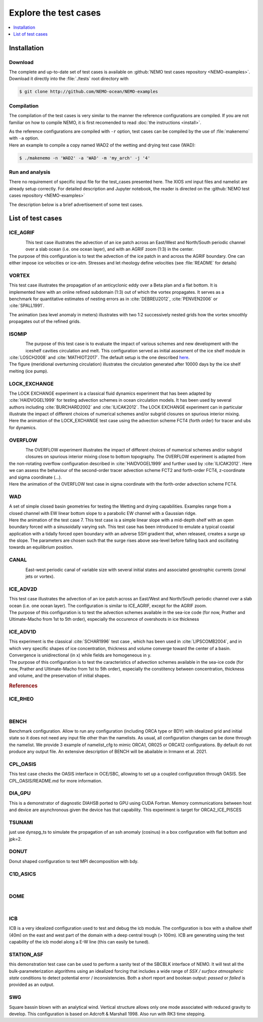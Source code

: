 **********************
Explore the test cases
**********************

.. todo::

   CANAL animated gif is missing

.. contents::
   :local:
   :depth: 1

Installation
============

Download
--------

| The complete and up-to-date set of test cases is available on
  :github:`NEMO test cases repository <NEMO-examples>`.
| Download it directly into the :file:`./tests` root directory with

.. code-block:: console

   $ git clone http://github.com/NEMO-ocean/NEMO-examples

Compilation
-----------

The compilation of the test cases is very similar to
the manner the reference configurations are compiled.
If you are not familiar on how to compile NEMO,
it is first recomended to read :doc:`the instructions <install>`.

| As the reference configurations are compiled with ``-r`` option,
  test cases can be compiled by the use of :file:`makenemo` with ``-a`` option.
| Here an example to compile a copy named WAD2 of the wetting and drying test case (WAD):

.. code-block:: console

   $ ./makenemo -n 'WAD2' -a 'WAD' -m 'my_arch' -j '4'

Run and analysis
----------------

There no requirement of specific input file for the test_cases presented here.
The XIOS xml input files and namelist are already setup correctly.
For detailed description and Jupyter notebook, the reader is directed on
the :github:`NEMO test cases repository <NEMO-examples>`

The description below is a brief advertisement of some test cases.

List of test cases
==================

ICE_AGRIF
---------

.. figure:: _static/ICE_AGRIF_UDIAG_43days_UM5.gif
   :width: 200px
   :align: left

   ..

| This test case illustrates the advection of an ice patch across
  an East/West and North/South periodic channel over a slab ocean (i.e. one ocean layer),
  and with an AGRIF zoom (1:3) in the center.
| The purpose of this configuration is to
  test the advection of the ice patch in and across the AGRIF boundary.
  One can either impose ice velocities or ice-atm.
  Stresses and let rheology define velocities (see :file:`README` for details)

VORTEX
------

.. figure:: _static/VORTEX_anim.gif
   :width: 200px
   :align: right

   ..

This test case illustrates the propagation of an anticyclonic eddy over a Beta plan and a flat bottom.
It is implemented here with an online refined subdomain (1:3) out of which the vortex propagates.
It serves as a benchmark for quantitative estimates of nesting errors as in :cite:`DEBREU2012`,
:cite:`PENVEN2006` or :cite:`SPALL1991`.

The animation (sea level anomaly in meters) illustrates with
two 1:2 successively nested grids how the vortex smoothly propagates out of the refined grids.

ISOMIP
------

.. figure:: _static/ISOMIP_moc.png
   :width: 200px
   :align: left

   ..

| The purpose of this test case is to evaluate the impact of various schemes and new development with
  the iceshelf cavities circulation and melt.
  This configuration served as initial assesment of the ice shelf module in :cite:`LOSCH2008` and
  :cite:`MATHIOT2017`.
  The default setup is the one described |ISOMIP|_.
| The figure (meridional overturning circulation) illustrates
  the circulation generated after 10000 days by the ice shelf melting (ice pump).

.. |ISOMIP| replace:: here

LOCK_EXCHANGE
-------------

.. figure:: _static/LOCK-FCT4_flux_ubs.gif
   :width: 200px
   :align: right

   ..

| The LOCK EXCHANGE experiment is a classical fluid dynamics experiment that has been adapted
  by :cite:`HAIDVOGEL1999` for testing advection schemes in ocean circulation models.
  It has been used by several authors including :cite:`BURCHARD2002` and :cite:`ILICAK2012`.
  The LOCK EXCHANGE experiment can in particular illustrate
  the impact of different choices of numerical schemes and/or subgrid closures on
  spurious interior mixing.
| Here the animation of the LOCK_EXCHANGE test case using
  the advection scheme FCT4 (forth order) for tracer and ubs for dynamics.

OVERFLOW
--------

.. figure:: _static/OVF-sco_FCT4_flux_cen-ahm1000.gif
   :width: 200px
   :align: left

   ..

| The OVERFLOW experiment illustrates the impact of different choices of numerical schemes and/or
  subgrid closures on spurious interior mixing close to bottom topography.
  The OVERFLOW experiment is adapted from the non-rotating overflow configuration described in
  :cite:`HAIDVOGEL1999` and further used by :cite:`ILICAK2012`.
  Here we can assess the behaviour of the second-order tracer advection scheme FCT2 and
  forth-order FCT4, z-coordinate and sigma coordinate (...).
| Here the animation of the OVERFLOW test case in sigma coordinate with
  the forth-order advection scheme FCT4.

WAD
---

.. figure:: _static/wad_testcase_7.gif
   :width: 200px
   :align: right

   ..

| A set of simple closed basin geometries for testing the Wetting and drying capabilities.
  Examples range from a closed channel with EW linear bottom slope to
  a parabolic EW channel with a Gaussian ridge.
| Here the animation of the test case 7.
  This test case is a simple linear slope with a mid-depth shelf with
  an open boundary forced with a sinusoidally varying ssh.
  This test case has been introduced to emulate a typical coastal application with
  a tidally forced open boundary with an adverse SSH gradient that,
  when released, creates a surge up the slope.
  The parameters are chosen such that
  the surge rises above sea-level before falling back and oscillating towards an equilibrium position.

CANAL
-----

.. figure:: _static/CANAL_image.gif
   :width: 200px
   :align: left

   ..

East-west periodic canal of variable size with several initial states and
associated geostrophic currents (zonal jets or vortex).

ICE_ADV2D
---------

| This test case illustrates the advection of an ice patch across
  an East/West and North/South periodic channel over a slab ocean (i.e. one ocean layer).
  The configuration is similar to ICE_AGRIF, except for the AGRIF zoom.
| The purpose of this configuration is to test the advection schemes available in the sea-ice code
  (for now, Prather and Ultimate-Macho from 1st to 5th order),
  especially the occurence of overshoots in ice thickness

ICE_ADV1D
---------

| This experiment is the classical :cite:`SCHAR1996` test case ,
  which has been used in :cite:`LIPSCOMB2004`, and in which very specific shapes of ice concentration,
  thickness and volume converge toward the center of a basin.
  Convergence is unidirectional (in x) while fields are homogeneous in y.
| The purpose of this configuration is to
  test the caracteristics of advection schemes available in the sea-ice code
  (for now, Prather and Ultimate-Macho from 1st to 5th order),
  especially the constitency between concentration, thickness and volume,
  and the preservation of initial shapes.

.. rubric:: References

.. bibliography:: tests.bib
   :all:
   :style: unsrt
   :labelprefix: T

ICE_RHEO
--------
| 

BENCH
-----
| Benchmark configuration. Allow to run any configuration (including ORCA type or BDY) with idealized grid
  and initial state so it does not need any input file other than the namelists.
  As usual, all configuration changes can be done through the namelist. 
  We provide 3 example of namelist_cfg to mimic ORCA1, OR025 or ORCA12 configurations.
  By default do not produce any output file. An extensive description of BENCH will be abailable in 
  Irrmann et al. 2021.

CPL_OASIS
---------
| This test case checks the OASIS interface in OCE/SBC, allowing to set up 
  a coupled configuration through OASIS. See CPL_OASIS/README.md for more information.

DIA_GPU
---------
| This is a demonstrator of diagnostic DIAHSB ported to GPU using CUDA Fortran. 
  Memory communications between host and device are asynchronous given the device has that capability. 
  This experiment is target for ORCA2_ICE_PISCES

TSUNAMI
---------
| just use dynspg_ts to simulate the propagation of an ssh anomaly (cosinus) in a box configuration
  with flat bottom and jpk=2.

DONUT
-----
| Donut shaped configuration to test MPI decomposition with bdy.

C1D_ASICS
---------
| 

DOME
----
| 

ICB
----
| ICB is a very idealized configuration used to test and debug the icb module.
  The configuration is box with a shallow shelf (40m) on the east and west part of the domain 
  with a deep central trough (> 100m).
  ICB are generating using the test capability of the icb model along a E-W line (this can easily be tuned).

STATION_ASF
-----------
| this demonstration test case can be used to perform a sanity test of the SBCBLK interface of
  NEMO.  It will test all the bulk-parameterization algorithms using an idealized
  forcing that includes a wide range of *SSX / surface atmospheric state*
  conditions to detect potential error / inconsistencies.  Both a short report and
  boolean output: *passed* or *failed* is provided as an output.

SWG
---
| Square bassin blown with an analytical wind. Vertical structure allows only one mode
  associated with reduced gravity to develop. This configuration is based on Adcroft & Marshall 1998.
  Also run with RK3 time stepping. 
